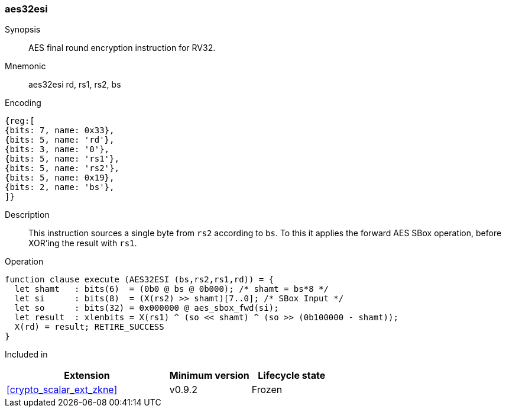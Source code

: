[#insns-aes32esi, reftext="AES final round encrypt (RV32)"]
=== aes32esi

Synopsis::
AES final round encryption instruction for RV32.

Mnemonic::
aes32esi rd, rs1, rs2, bs

Encoding::
[wavedrom, , svg]
....
{reg:[
{bits: 7, name: 0x33},
{bits: 5, name: 'rd'},
{bits: 3, name: '0'},
{bits: 5, name: 'rs1'},
{bits: 5, name: 'rs2'},
{bits: 5, name: 0x19},
{bits: 2, name: 'bs'},
]}
....

Description:: 
This instruction sources a single byte from `rs2` according to `bs`.
To this it applies the forward AES SBox operation,
before XOR'ing the result with `rs1`.

Operation::
[source,sail]
--
function clause execute (AES32ESI (bs,rs2,rs1,rd)) = {
  let shamt   : bits(6)  = (0b0 @ bs @ 0b000); /* shamt = bs*8 */
  let si      : bits(8)  = (X(rs2) >> shamt)[7..0]; /* SBox Input */
  let so      : bits(32) = 0x000000 @ aes_sbox_fwd(si);
  let result  : xlenbits = X(rs1) ^ (so << shamt) ^ (so >> (0b100000 - shamt));
  X(rd) = result; RETIRE_SUCCESS
}
--

Included in::
[%header,cols="4,2,2"]
|===
|Extension
|Minimum version
|Lifecycle state

| <<crypto_scalar_ext_zkne>>
| v0.9.2
| Frozen
|===


